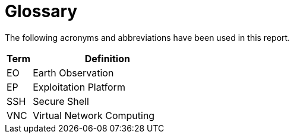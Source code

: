 
= Glossary

The following acronyms and abbreviations have been used in this report.

[cols="1,6"]
|===
| Term | Definition

| EO | Earth Observation
| EP | Exploitation Platform
| SSH | Secure Shell
| VNC | Virtual Network Computing
|===

